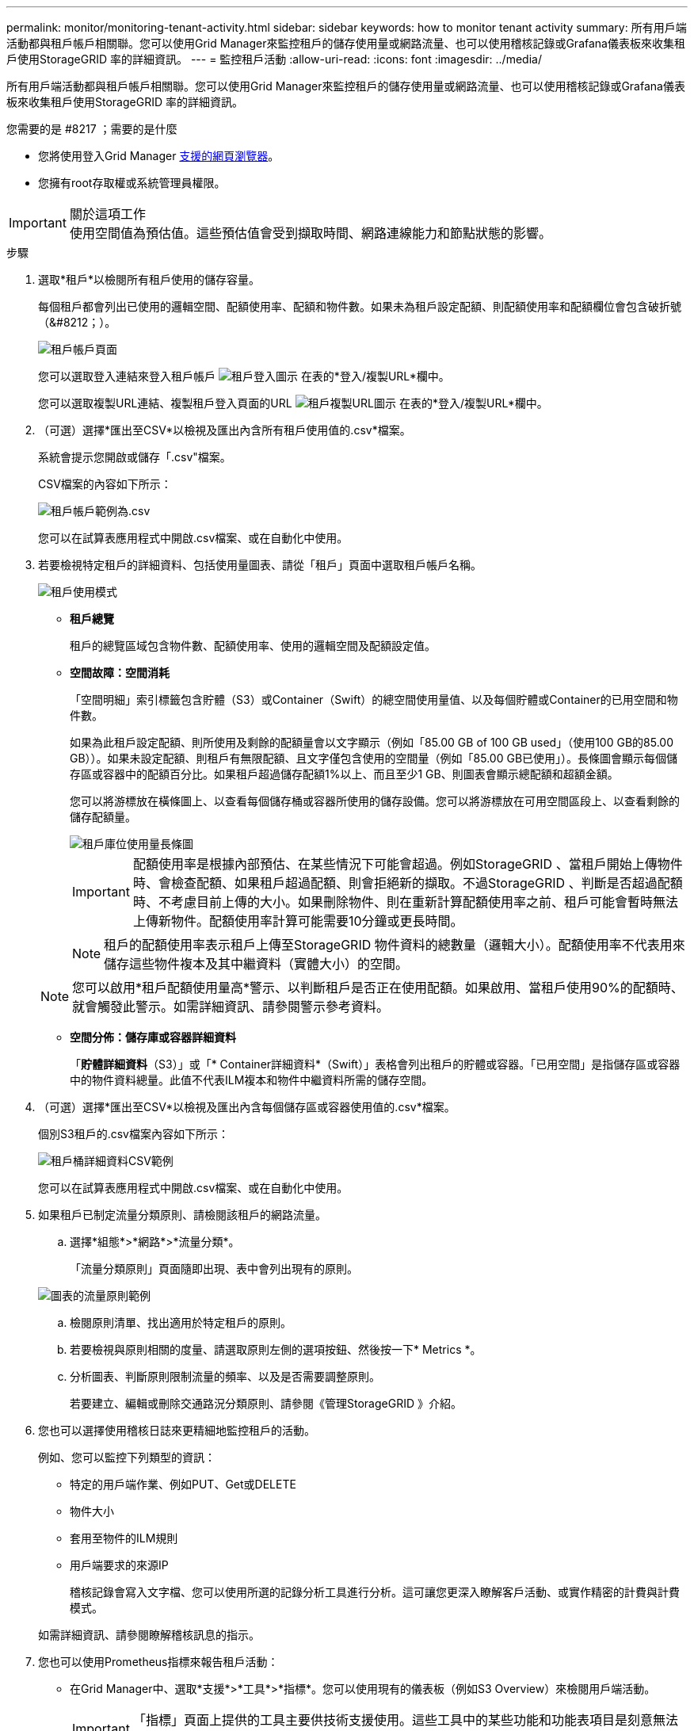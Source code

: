 ---
permalink: monitor/monitoring-tenant-activity.html 
sidebar: sidebar 
keywords: how to monitor tenant activity 
summary: 所有用戶端活動都與租戶帳戶相關聯。您可以使用Grid Manager來監控租戶的儲存使用量或網路流量、也可以使用稽核記錄或Grafana儀表板來收集租戶使用StorageGRID 率的詳細資訊。 
---
= 監控租戶活動
:allow-uri-read: 
:icons: font
:imagesdir: ../media/


[role="lead"]
所有用戶端活動都與租戶帳戶相關聯。您可以使用Grid Manager來監控租戶的儲存使用量或網路流量、也可以使用稽核記錄或Grafana儀表板來收集租戶使用StorageGRID 率的詳細資訊。

.您需要的是 #8217 ；需要的是什麼
* 您將使用登入Grid Manager xref:../admin/web-browser-requirements.adoc[支援的網頁瀏覽器]。
* 您擁有root存取權或系統管理員權限。


.關於這項工作

IMPORTANT: 使用空間值為預估值。這些預估值會受到擷取時間、網路連線能力和節點狀態的影響。

.步驟
. 選取*租戶*以檢閱所有租戶使用的儲存容量。
+
每個租戶都會列出已使用的邏輯空間、配額使用率、配額和物件數。如果未為租戶設定配額、則配額使用率和配額欄位會包含破折號（&#8212；）。

+
image::../media/tenant_accounts_page.png[租戶帳戶頁面]

+
您可以選取登入連結來登入租戶帳戶 image:../media/icon_tenant_sign_in.png["租戶登入圖示"] 在表的*登入/複製URL*欄中。

+
您可以選取複製URL連結、複製租戶登入頁面的URL image:../media/icon_tenant_copy_url.png["租戶複製URL圖示"] 在表的*登入/複製URL*欄中。

. （可選）選擇*匯出至CSV*以檢視及匯出內含所有租戶使用值的.csv*檔案。
+
系統會提示您開啟或儲存「.csv"檔案。

+
CSV檔案的內容如下所示：

+
image::../media/tenant_accounts_example_csv.png[租戶帳戶範例為.csv]

+
您可以在試算表應用程式中開啟.csv檔案、或在自動化中使用。

. 若要檢視特定租戶的詳細資料、包括使用量圖表、請從「租戶」頁面中選取租戶帳戶名稱。
+
image::../media/tenant_usage_modal.png[租戶使用模式]

+
** *租戶總覽*
+
租戶的總覽區域包含物件數、配額使用率、使用的邏輯空間及配額設定值。

** *空間故障：空間消耗*
+
「空間明細」索引標籤包含貯體（S3）或Container（Swift）的總空間使用量值、以及每個貯體或Container的已用空間和物件數。

+
如果為此租戶設定配額、則所使用及剩餘的配額量會以文字顯示（例如「85.00 GB of 100 GB used」（使用100 GB的85.00 GB））。如果未設定配額、則租戶有無限配額、且文字僅包含使用的空間量（例如「85.00 GB已使用」）。長條圖會顯示每個儲存區或容器中的配額百分比。如果租戶超過儲存配額1%以上、而且至少1 GB、則圖表會顯示總配額和超額金額。

+
您可以將游標放在橫條圖上、以查看每個儲存桶或容器所使用的儲存設備。您可以將游標放在可用空間區段上、以查看剩餘的儲存配額量。

+
image::../media/tenant_bucket_space_consumption_GM.png[租戶庫位使用量長條圖]

+

IMPORTANT: 配額使用率是根據內部預估、在某些情況下可能會超過。例如StorageGRID 、當租戶開始上傳物件時、會檢查配額、如果租戶超過配額、則會拒絕新的擷取。不過StorageGRID 、判斷是否超過配額時、不考慮目前上傳的大小。如果刪除物件、則在重新計算配額使用率之前、租戶可能會暫時無法上傳新物件。配額使用率計算可能需要10分鐘或更長時間。

+

NOTE: 租戶的配額使用率表示租戶上傳至StorageGRID 物件資料的總數量（邏輯大小）。配額使用率不代表用來儲存這些物件複本及其中繼資料（實體大小）的空間。

+

NOTE: 您可以啟用*租戶配額使用量高*警示、以判斷租戶是否正在使用配額。如果啟用、當租戶使用90%的配額時、就會觸發此警示。如需詳細資訊、請參閱警示參考資料。

** *空間分佈：儲存庫或容器詳細資料*
+
「*貯體詳細資料*（S3）」或「* Container詳細資料*（Swift）」表格會列出租戶的貯體或容器。「已用空間」是指儲存區或容器中的物件資料總量。此值不代表ILM複本和物件中繼資料所需的儲存空間。



. （可選）選擇*匯出至CSV*以檢視及匯出內含每個儲存區或容器使用值的.csv*檔案。
+
個別S3租戶的.csv檔案內容如下所示：

+
image::../media/tenant_bucket_details_csv.png[租戶桶詳細資料CSV範例]

+
您可以在試算表應用程式中開啟.csv檔案、或在自動化中使用。

. 如果租戶已制定流量分類原則、請檢閱該租戶的網路流量。
+
.. 選擇*組態*>*網路*>*流量分類*。
+
「流量分類原則」頁面隨即出現、表中會列出現有的原則。

+
image::../media/traffic_classification_policies_main_screen_w_examples.png[圖表的流量原則範例]

.. 檢閱原則清單、找出適用於特定租戶的原則。
.. 若要檢視與原則相關的度量、請選取原則左側的選項按鈕、然後按一下* Metrics *。
.. 分析圖表、判斷原則限制流量的頻率、以及是否需要調整原則。
+
若要建立、編輯或刪除交通路況分類原則、請參閱《管理StorageGRID 》介紹。



. 您也可以選擇使用稽核日誌來更精細地監控租戶的活動。
+
例如、您可以監控下列類型的資訊：

+
** 特定的用戶端作業、例如PUT、Get或DELETE
** 物件大小
** 套用至物件的ILM規則
** 用戶端要求的來源IP
+
稽核記錄會寫入文字檔、您可以使用所選的記錄分析工具進行分析。這可讓您更深入瞭解客戶活動、或實作精密的計費與計費模式。

+
如需詳細資訊、請參閱瞭解稽核訊息的指示。



. 您也可以使用Prometheus指標來報告租戶活動：
+
** 在Grid Manager中、選取*支援*>*工具*>*指標*。您可以使用現有的儀表板（例如S3 Overview）來檢閱用戶端活動。
+

IMPORTANT: 「指標」頁面上提供的工具主要供技術支援使用。這些工具中的某些功能和功能表項目是刻意無法運作的。

** 從Grid Manager的頂端選取說明圖示、然後選取* API Documentation *。您可以使用Grid Management API的「度量」區段中的度量、為租戶活動建立自訂警示規則和儀表板。




xref:alerts-reference.adoc[警示參考資料]

xref:../audit/index.adoc[檢閱稽核記錄]

xref:../admin/index.adoc[管理StorageGRID]

xref:reviewing-support-metrics.adoc[檢視支援指標]
